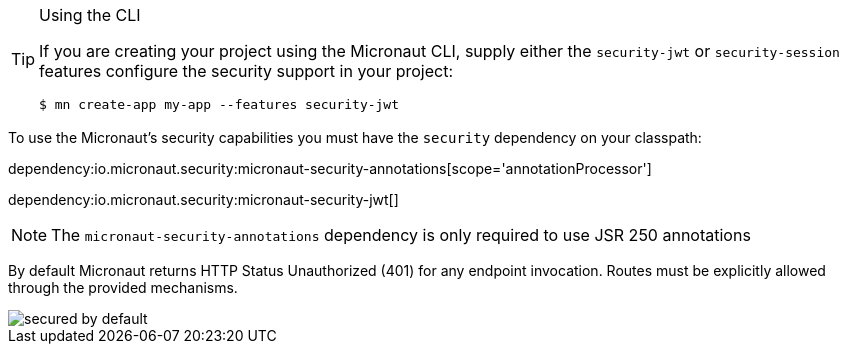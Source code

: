 [TIP]
.Using the CLI
====
If you are creating your project using the Micronaut CLI, supply either the `security-jwt` or `security-session` features configure the security support in your project:
----
$ mn create-app my-app --features security-jwt
----
====
To use the Micronaut's security capabilities you must have the `security` dependency on your classpath:

dependency:io.micronaut.security:micronaut-security-annotations[scope='annotationProcessor']

dependency:io.micronaut.security:micronaut-security-jwt[]

NOTE: The `micronaut-security-annotations` dependency is only required to use JSR 250 annotations

By default Micronaut returns HTTP Status Unauthorized (401) for any endpoint invocation. Routes must be explicitly allowed through the provided mechanisms.

image::secured_by_default.svg[]
